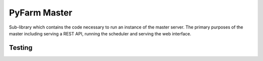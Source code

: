 .. Copyright 2013 Oliver Palmer
..
.. Licensed under the Apache License, Version 2.0 (the "License");
.. you may not use this file except in compliance with the License.
.. You may obtain a copy of the License at
..
..   http://www.apache.org/licenses/LICENSE-2.0
..
.. Unless required by applicable law or agreed to in writing, software
.. distributed under the License is distributed on an "AS IS" BASIS,
.. WITHOUT WARRANTIES OR CONDITIONS OF ANY KIND, either express or implied.
.. See the License for the specific language governing permissions and
.. limitations under the License.

PyFarm Master
=============

.. image:: https://travis-ci.org/pyfarm/pyfarm-master.svg?branch=master
    :target: https://travis-ci.org/pyfarm/pyfarm-master
    :alt: build status (master)

.. image:: https://coveralls.io/repos/pyfarm/pyfarm-master/badge?branch=master
    :target: https://coveralls.io/r/pyfarm/pyfarm-master?branch=master
    :alt: coverage

Sub-library which contains the code necessary to run an instance of the master
server.  The primary purposes of the master including serving a REST API,
running the scheduler and serving the web interface.

Testing
-------

